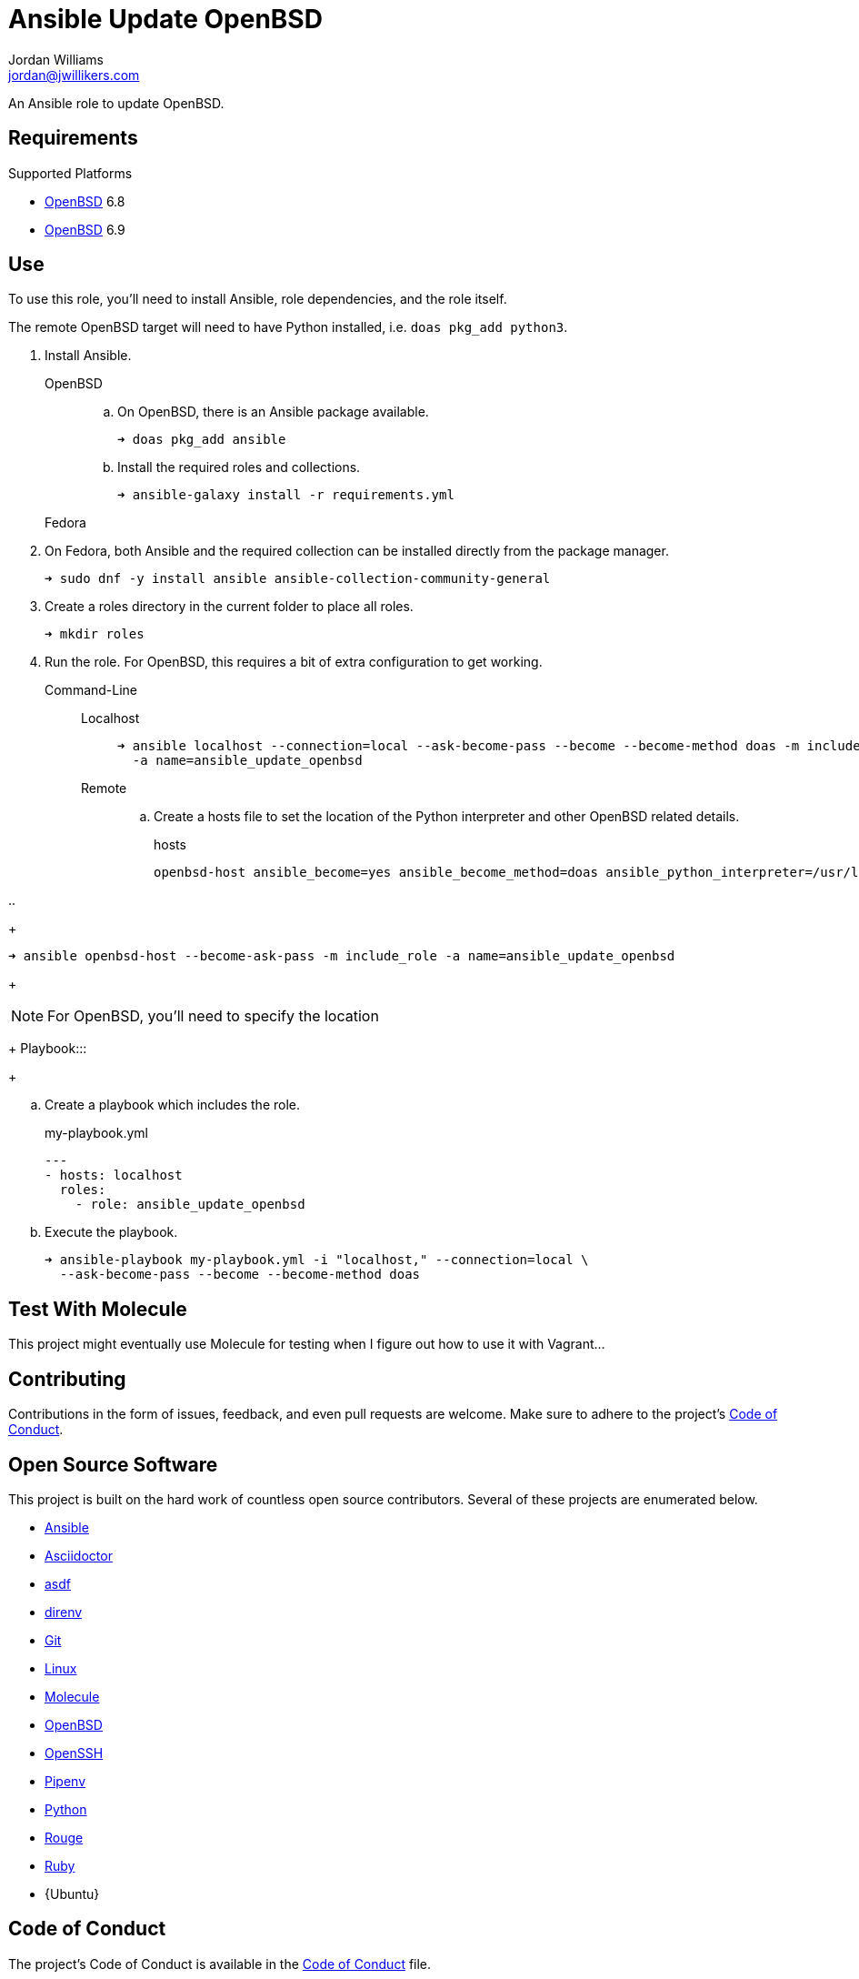= Ansible Update OpenBSD
Jordan Williams <jordan@jwillikers.com>
:experimental:
:icons: font
ifdef::env-github[]
:tip-caption: :bulb:
:note-caption: :information_source:
:important-caption: :heavy_exclamation_mark:
:caution-caption: :fire:
:warning-caption: :warning:
endif::[]
:OpenBSD: https://www.openbsd.org/[OpenBSD]

An Ansible role to update OpenBSD.

== Requirements

.Supported Platforms
* {OpenBSD} 6.8
* {OpenBSD} 6.9

== Use

To use this role, you'll need to install Ansible, role dependencies, and the role itself.

The remote OpenBSD target will need to have Python installed, i.e. `doas pkg_add python3`.

. Install Ansible.

OpenBSD:::

.. On OpenBSD, there is an Ansible package available.
+
[source,sh]
----
➜ doas pkg_add ansible
----

.. Install the required roles and collections.
+
[source,sh]
----
➜ ansible-galaxy install -r requirements.yml
----

Fedora:::

. On Fedora, both Ansible and the required collection can be installed directly from the package manager.
+
[source,sh]
----
➜ sudo dnf -y install ansible ansible-collection-community-general
----

. Create a roles directory in the current folder to place all roles.
+
[source,sh]
----
➜ mkdir roles
----

. Run the role.
For OpenBSD, this requires a bit of extra configuration to get working.

Command-Line:::

Localhost::::
+
[source,sh]
----
➜ ansible localhost --connection=local --ask-become-pass --become --become-method doas -m include_role \
  -a name=ansible_update_openbsd
----

Remote::::

.. Create a hosts file to set the location of the Python interpreter and other OpenBSD related details.
+
.hosts
[source]
----
openbsd-host ansible_become=yes ansible_become_method=doas ansible_python_interpreter=/usr/local/bin/python3
----

..
+
[source,sh]
----
➜ ansible openbsd-host --become-ask-pass -m include_role -a name=ansible_update_openbsd
----
+
[NOTE]
====
For OpenBSD, you'll need to specify the location 
====
+
Playbook:::
+
--
.. Create a playbook which includes the role.
+
[source,yaml]
.my-playbook.yml
----
---
- hosts: localhost
  roles:
    - role: ansible_update_openbsd
----

.. Execute the playbook.
+
[source,sh]
----
➜ ansible-playbook my-playbook.yml -i "localhost," --connection=local \
  --ask-become-pass --become --become-method doas
----
--

== Test With Molecule

This project might eventually use Molecule for testing when I figure out how to use it with Vagrant...
// The sections below describe how to setup Molecule and run the tests.

// === Prerequisites

// This project uses Ansible, Python, Molecule, and Podman.
// asdf is used to manage the Python runtime along with direnv and Pipenv to manage the project's virtual environment and Python dependencies.
// This promotes flexible, cross-distribution environments and makes builds more reproducible.
// Instructions for installing everything are provided below.

// . Install the dependencies needed for asdf.
// +
// [source,sh]
// ----
// ➜ sudo apt -y install curl git
// ----

// . If you use Btrfs and want to exclude the `~/.asdf` directory from snapshots of your home directory, create a subvolume for it.
// + 
// [source,sh]
// ----
// ➜ btrfs subvolume create ~/.asdf
// ----

// . Pull down the https://github.com/asdf-vm/asdf[asdf repository] in to your home directory.
// +
// [source,sh]
// ----
// ➜ git clone https://github.com/asdf-vm/asdf.git ~/.asdf
// ----

// . Checkout the latest version of asdf.
// +
// --
// _fish_::
// +
// [source,sh]
// ----
// ➜ git -C ~/.asdf switch --detach (git -C ~/.asdf describe --abbrev=0 --tags)
// HEAD is now at c6145d0 Update version to 0.8.0
// ----

// _Bash / ZSH_::
// +
// [source,bash]
// ----
// ➜ git -C ~/.asdf switch --detach $(git -C ~/.asdf describe --abbrev=0 --tags)
// HEAD is now at c6145d0 Update version to 0.8.0
// ----
// --

// . Enable asdf in your shell.
// +
// --
// _fish_::
// +
// [source,sh]
// ----
// ➜ mkdir -p ~/.config/fish/conf.d; \
//   and echo "source ~/.asdf/asdf.fish" > ~/.config/fish/conf.d/asdf.fish
// ----

// _Bash_::
// +
// [source,bash]
// ----
// ➜ echo '. $HOME/.asdf/asdf.sh' >> ~/.bashrc
// ----

// _ZSH_::
// +
// [source,zsh]
// ----
// ➜ echo '. $HOME/.asdf/asdf.sh' >> ~/.zshrc
// ----
// --

// . Install shell completions for asdf.
// +
// --
// _fish_::
// +
// [source,sh]
// ----
// ➜ mkdir -p ~/.config/fish/completions; \
//   and ln -s ~/.asdf/completions/asdf.fish ~/.config/fish/completions
// ----

// _Bash_::
// +
// [source,bash]
// ----
// ➜ echo '. $HOME/.asdf/completions/asdf.bash' >> ~/.bashrc
// ----

// _ZSH_::
// +
// [source,zsh]
// ----
// ➜ echo -e 'fpath=(${ASDF_DIR}/completions $fpath)\nautoload -Uz compinit\ncompinit' >> ~/.zshrc
// ----
// --

// . To make asdf available, reload your shell.
// +
// --
// _fish_::
// +
// [source,sh]
// ----
// ➜ exec fish
// ----

// _Bash_::
// +
// [source,bash]
// ----
// ➜ source ~/.bashrc
// ----

// _ZSH_::
// +
// [source,zsh]
// ----
// ➜ source ~/.zshrc
// ----
// --

// . Install the necessary dependencies to build Python which are helpfully documented in the https://github.com/pyenv/pyenv/wiki#suggested-build-environment[Pyenv Wiki].
// +
// [source,sh]
// ----
// ➜ sudo apt -y install make build-essential libssl-dev zlib1g-dev libbz2-dev \
//   libreadline-dev libsqlite3-dev wget curl llvm libncurses5-dev xz-utils \
//   tk-dev libxml2-dev libxmlsec1-dev libffi-dev liblzma-dev
// ----

// . Add the https://github.com/danhper/asdf-python[Python plugin] to asdf.
// +
// [source,sh]
// ----
// ➜ asdf plugin add python
// ----

// . Before installing Pipenv, configure the default _global_ Python version for the user.
// +
// --
// You can use the system version of Python by default or another version of your choice.

// [IMPORTANT]
// ====
// Whenever the user's global version of Python is updated, Pipenv must be reinstalled which may require that all virtual environments be rebuilt.
// ====

// --

// ** Use the system's Python as the default.

// ... Ubuntu installs Python as either `python2` or `python3` on the system.
// +
// --
// This means that asdf won't be able to detect the system version of python.
// Install the Python package `python-is-python3` to install a `python` executable for the system which uses `python3`.

// [source,sh]
// ----
// ➜ sudo apt -y install python-is-python3
// ----
// --

// ... Install pip and venv because they are not installed by default on Ubuntu.
// +
// [source,sh]
// ----
// ➜ sudo apt -y install python3-pip python3-venv
// ----

// ... Set the user's Python to the system-wide version.
// +
// [source,sh]
// ----
// ➜ asdf global python system
// ----

// ** Or, you can use another version of Python for your user such as the latest and greatest version.

// ... Build and install the latest version of Python.
// +
// [source,sh]
// ----
// ➜ asdf install python latest
// ----

// ... Set the user's Python to the latest version available at this time.
// +
// --
// _fish_::
// +
// [source,sh]
// ----
// ➜ asdf global python (asdf latest python)
// ----

// _Bash / ZSH_::
// +
// [source,bash]
// ----
// ➜ asdf global python $(asdf latest python)
// ----
// --

// . Install https://pipxproject.github.io/pipx/[pipx] for installing Pipenv in an isolated environment.
// +
// [source,sh]
// ----
// ➜ python -m pip install --user pipx
// ----

// . Add the directory where pip installs executables for the local user to `PATH`.
// +
// [source,sh]
// ----
// ➜ python -m pipx ensurepath
// ----

// . To make executables installed by pipx available, reload your shell.
// +
// --
// _fish_::
// +
// [source,sh]
// ----
// ➜ exec fish
// ----

// _Bash_::
// +
// [source,bash]
// ----
// ➜ source ~/.bashrc
// ----

// _ZSH_::
// +
// [source,zsh]
// ----
// ➜ source ~/.zshrc
// ----
// --

// . Install Pipenv.
// +
// [source,sh]
// ----
// ➜ python -m pipx install pipenv
// ----

// . Add the direnv plugin to asdf.
// +
// [source,sh]
// ----
// ➜ asdf plugin add direnv
// ----

// . Integrate direnv with your shell.
// +
// --
// _fish_::
// +
// [source,sh]
// ----
// ➜ mkdir -p ~/.config/fish/conf.d; \
//   and echo "asdf exec direnv hook fish | source" > ~/.config/fish/conf.d/direnv.fish
// ----

// _Bash_::
// +
// [source,bash]
// ----
// ➜ echo 'eval "$(asdf exec direnv hook bash)"' >> ~/.bashrc
// ----

// _ZSH_::
// +
// [source,zsh]
// ----
// ➜ echo 'eval "$(asdf exec direnv hook zsh)"' >> ~/.zshrc
// ----
// --

// . Make the asdf feature, i.e. the command `use asdf`, available in direnv.
// +
// --
// _fish_::
// +
// [source,sh]
// ----
// ➜ mkdir -p ~/.config/direnv; \
//   and echo 'source "$(asdf direnv hook asdf)"' >> ~/.config/direnv/direnvrc
// ----

// _Bash / ZSH_::
// +
// [source,bash]
// ----
// ➜ mkdir -p ~/.config/direnv; echo 'source "$(asdf direnv hook asdf)"' >> ~/.config/direnv/direnvrc
// ----

// NOTE: The `direnvrc` file should only use Bash syntax.
// --

// . Add completions for Pipenv to your shell.
// +
// --
// _fish_::
// +
// [source,sh]
// ----
// ➜ echo "eval (pipenv --completion)" > ~/.config/fish/completions/pipenv.fish
// ----

// _Bash_::
// +
// [source,bash]
// ----
// ➜ echo 'eval "$(pipenv --completion)"' >> ~/.bashrc
// ----

// _ZSH_::
// +
// [source,zsh]
// ----
// ➜ echo 'eval "$(pipenv --completion)"' >> ~/.zshrc
// ----
// --

// . Clone this project's Git repository.
// +
// [source,sh]
// ----
// ➜ git clone https://github.com/jwillikers/ansible_workstation.git ~/Projects/ansible_workstation
// ----

// . Change to the project directory.
// +
// [source,sh]
// ----
// ➜ cd ~/Projects/ansible_workstation
// ----

// . Run asdf to automatically install Python and direnv.
// +
// --
// [source,sh]
// ----
// ➜ asdf install
// ----

// [TIP]
// ====
// If you haven't set a default global version of direnv, you should do so now.

// _fish_::
// +
// [source,sh]
// ----
// ➜ asdf global direnv (asdf list direnv | awk 'FNR <= 1')
// ----

// _Bash / ZSH_::
// +
// [source,sh]
// ----
// ➜ asdf global direnv $(asdf list direnv | awk 'FNR <= 1')
// ----
// ====
// --

// . Reload your shell for direnv to be available.
// +
// --
// _fish_::
// +
// [source,sh]
// ----
// ➜ exec fish
// direnv: error /home/ubuntu/Source/MyProject/.envrc is blocked. Run `direnv allow` to approve its content
// ----

// _Bash_::
// +
// [source,bash]
// ----
// ➜ source ~/.bashrc
// direnv: error /home/ubuntu/Source/MyProject/.envrc is blocked. Run `direnv allow` to approve its content
// ----

// _ZSH_::
// +
// [source,zsh]
// ----
// ➜ source ~/.zshrc
// direnv: error /home/ubuntu/Source/MyProject/.envrc is blocked. Run `direnv allow` to approve its content
// ----
// --

// . Enable automatic loading of the project's environment.
// +
// [source,sh]
// ----
// ➜ direnv allow
// ----

// Now, whenever you change into the project directory, the project's virtual environment will automatically be loaded for you.

// === Test

// To create the container, run everything, test, and subsequently destroy the container, use `molecule test` from the project directory.

// [source,sh]
// ----
// ➜ molecule test
// ----

== Contributing

Contributions in the form of issues, feedback, and even pull requests are welcome.
Make sure to adhere to the project's link:CODE_OF_CONDUCT.adoc[Code of Conduct].

== Open Source Software

This project is built on the hard work of countless open source contributors.
Several of these projects are enumerated below.

* https://www.ansible.com/[Ansible]
* https://asciidoctor.org/[Asciidoctor]
* https://asdf-vm.com/#/[asdf]
* https://direnv.net/[direnv]
* https://git-scm.com/[Git]
* https://www.linuxfoundation.org/[Linux]
* https://molecule.readthedocs.io/en/latest/[Molecule]
* {OpenBSD}
* https://www.openssh.com/[OpenSSH]
* https://pipenv.pypa.io/en/latest/[Pipenv]
* https://www.python.org/[Python]
* https://rouge.jneen.net/[Rouge]
* https://www.ruby-lang.org/en/[Ruby]
* {Ubuntu}

== Code of Conduct

The project's Code of Conduct is available in the link:CODE_OF_CONDUCT.adoc[Code of Conduct] file.

== License

This repository is licensed under the https://www.gnu.org/licenses/gpl-3.0.html[GPLv3], available in the link:LICENSE.adoc[license file].

© 2021 Jordan Williams

== Authors

mailto:{email}[{author}]
